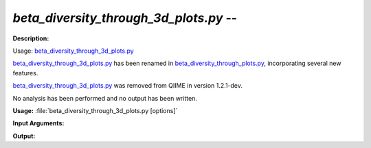 .. _beta_diversity_through_3d_plots:

.. index:: beta_diversity_through_3d_plots.py

*beta_diversity_through_3d_plots.py* -- 
^^^^^^^^^^^^^^^^^^^^^^^^^^^^^^^^^^^^^^^^^^^^^^^^^^^^^^^^^^^^^^^^^^^^^^^^^^^^^^^^^^^^^^^^^^^^^^^^^^^^^^^^^^^^^^^^^^^^^^^^^^^^^^^^^^^^^^^^^^^^^^^^^^^^^^^^^^^^^^^^^^^^^^^^^^^^^^^^^^^^^^^^^^^^^^^^^^^^^^^^^^^^^^^^^^^^^^^^^^^^^^^^^^^^^^^^^^^^^^^^^^^^^^^^^^^^^^^^^^^^^^^^^^^^^^^^^^^^^^^^^^^^^

**Description:**

Usage: `beta_diversity_through_3d_plots.py <./beta_diversity_through_3d_plots.html>`_

`beta_diversity_through_3d_plots.py <./beta_diversity_through_3d_plots.html>`_ has been renamed in `beta_diversity_through_plots.py <./beta_diversity_through_plots.html>`_, incorporating several new features.

`beta_diversity_through_3d_plots.py <./beta_diversity_through_3d_plots.html>`_ was removed from QIIME in version 1.2.1-dev.

No analysis has been performed and no output has been written.


**Usage:** :file:`beta_diversity_through_3d_plots.py [options]`

**Input Arguments:**

.. note::



**Output:**





